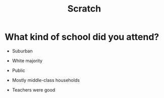 #+TITLE: Scratch

* What kind of school did you attend?

- Suburban

- White majority

- Public

- Mostly middle-class households

- Teachers were good
